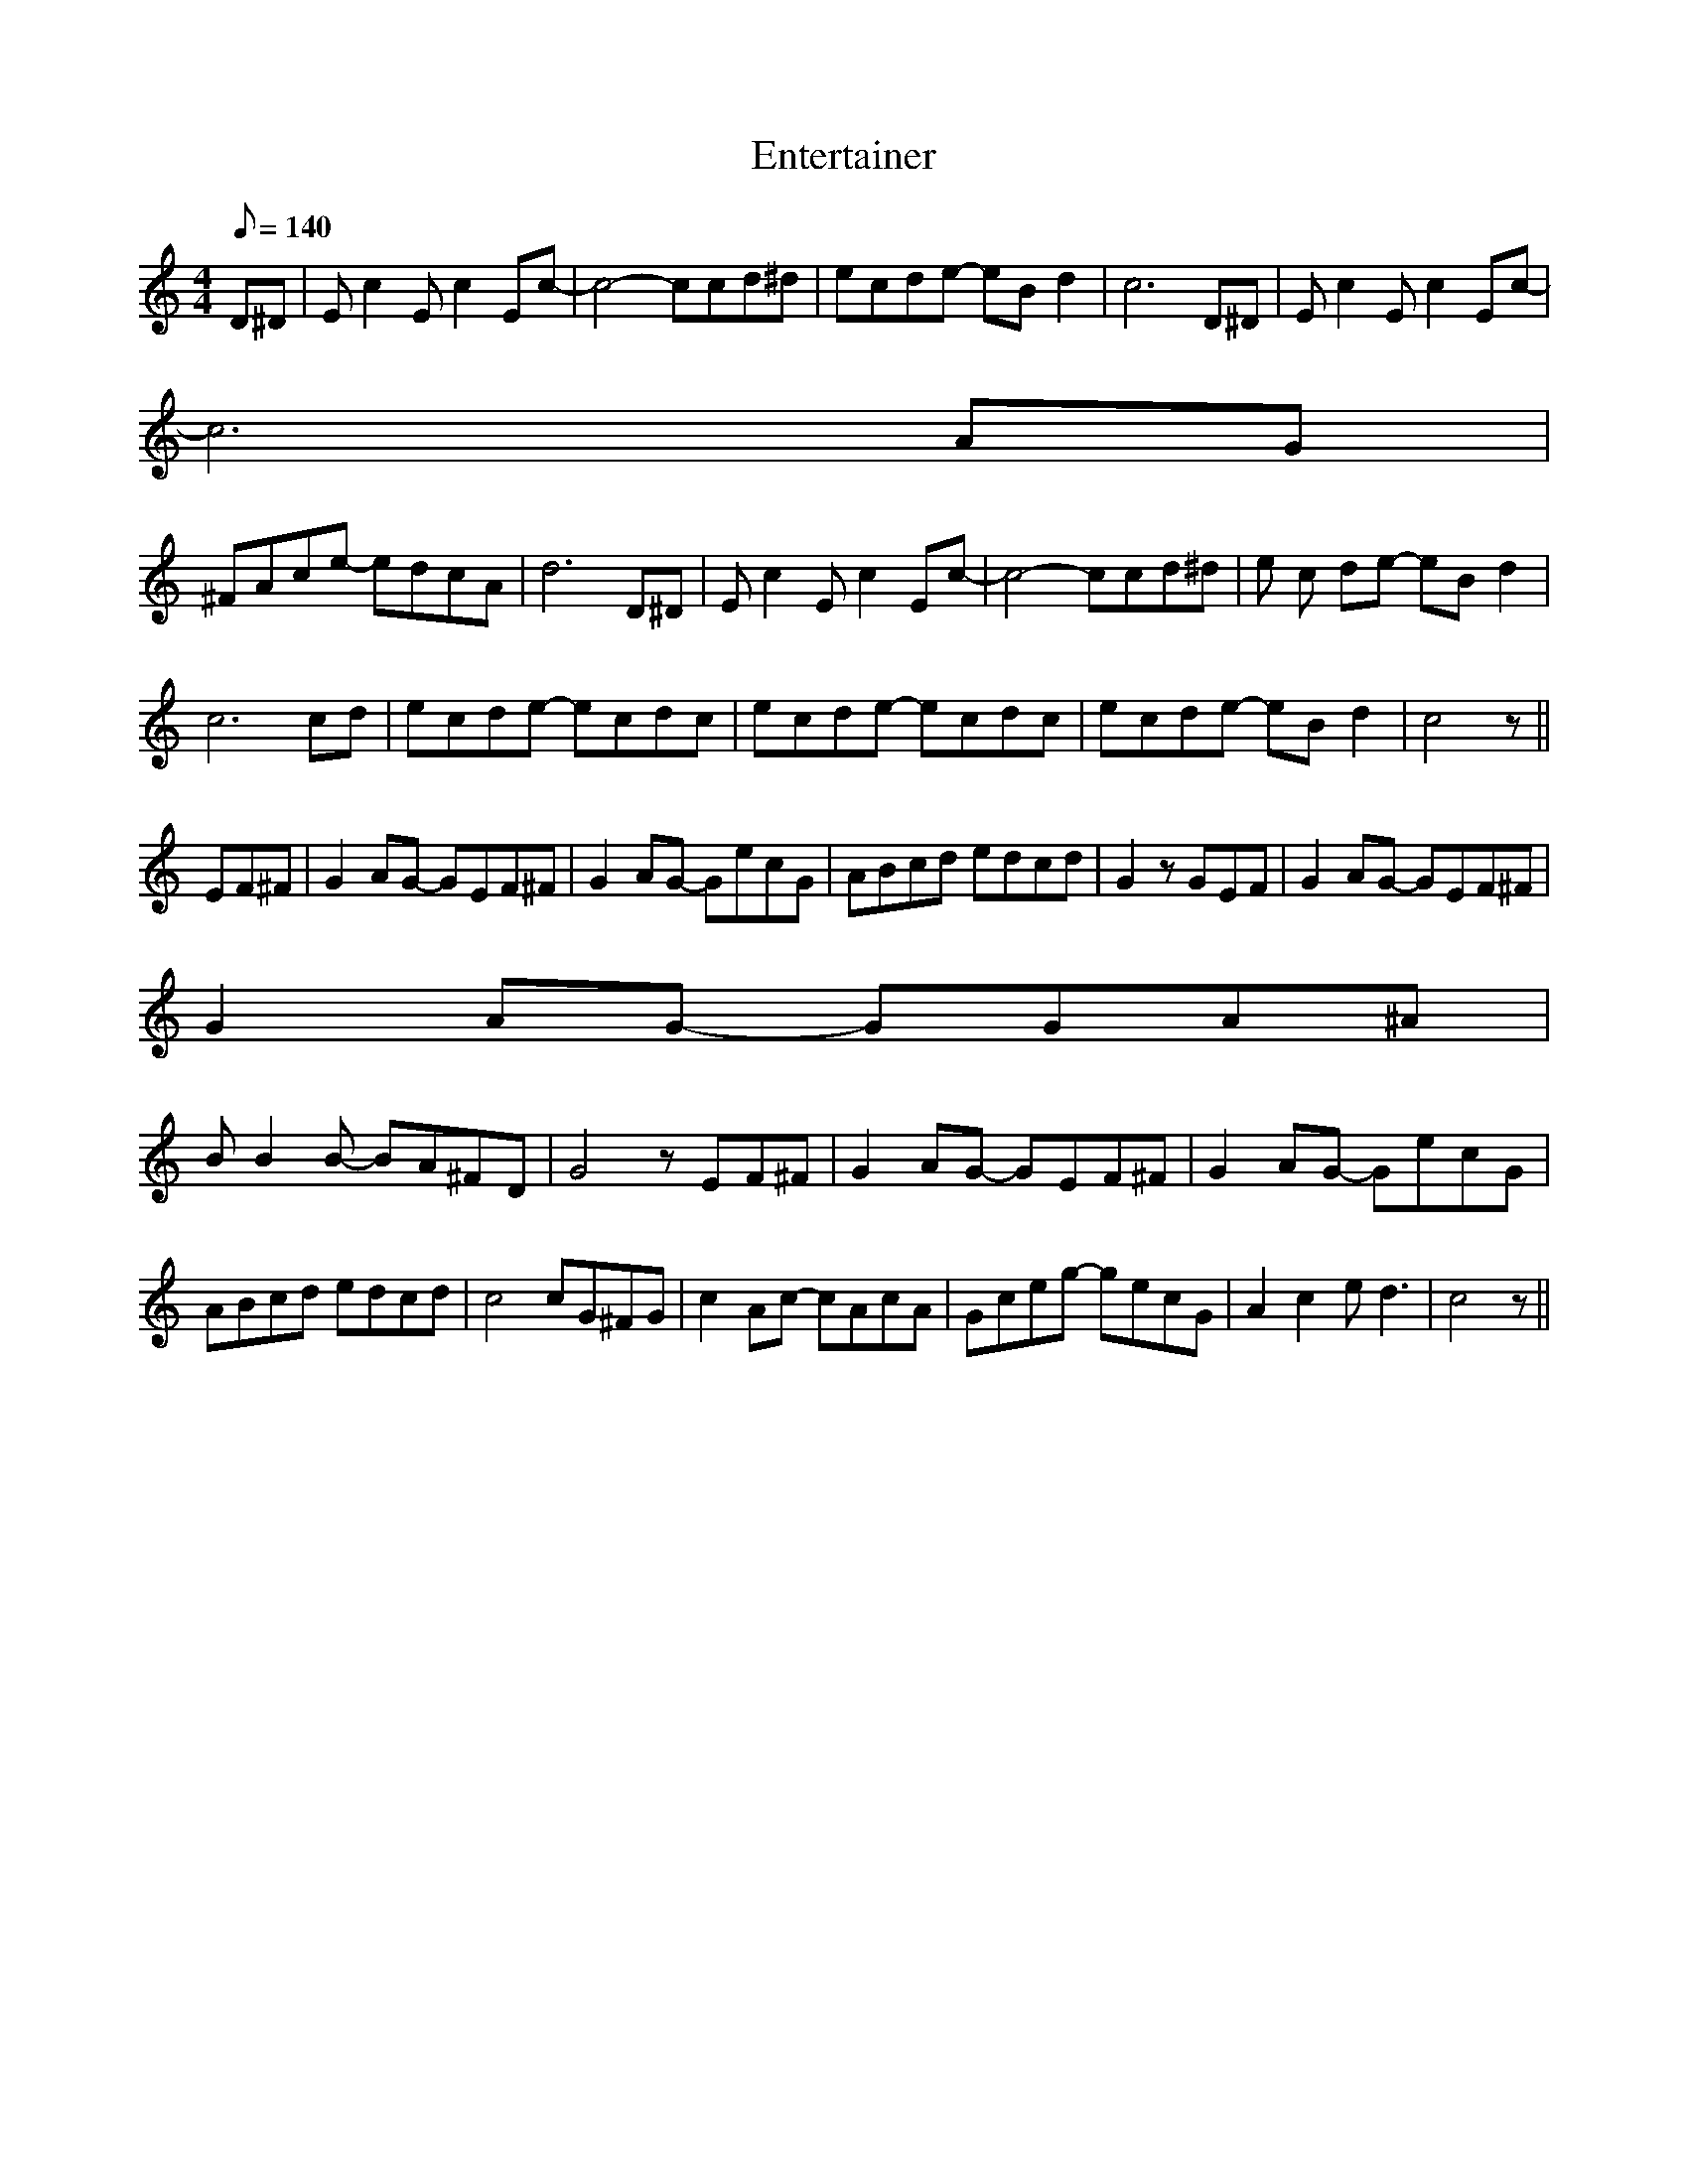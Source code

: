X: 1
T:Entertainer
M:4/4
L:1/8
Q:1/8=140
F:http://homepage.ntlworld.com/goldfro...es/session.abc 2007-06-21 15:12:05 UT
K:C
D^D | E c2 E c2 Ec- | c4- ccd^d | ecde- eB d2 | c6 D^D | E c2 E c2 Ec- |
c6 AG |
^FAce- edcA | d6 D^D | E c2 E c2 Ec- | c4- ccd^d | e c de- eB d2 |
c6 cd | ecde- ecdc | ecde- ecdc | ecde- eB d2 | c4 z ||
EF^F | G2 AG- GEF^F |G2 AG- GecG | ABcd edcd | G2 z GEF | G2 AG- GEF^F |
G2 AG- GGA^A |
B B2 B- BA^FD | G4 z EF^F | G2 AG- GEF^F | G2 AG- GecG |
ABcd edcd | c4 cG^FG | c2 Ac- cAcA | Gceg- gecG | A2 c2 e d3 | c4 z ||